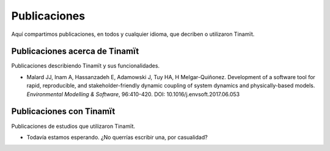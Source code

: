 Publicaciones
=============
Aquí compartimos publicaciones, en todos y cualquier idioma, que decriben o utilizaron Tinamït.

Publicaciones acerca de Tinamït
-------------------------------
Publicaciones describiendo Tinamït y sus funcionalidades.

* Malard JJ, Inam A, Hassanzadeh E, Adamowski J, Tuy HA, H Melgar-Quiñonez. Development of a software tool for rapid,
  reproducible, and stakeholder-friendly dynamic coupling of system dynamics and physically-based models. *Environmental
  Modelling & Software*, 96:410-420. DOI: 10.1016/j.envsoft.2017.06.053

Publicaciones con Tinamït
-------------------------
Publicaciones de estudios que utilizaron Tinamït.

* Todavía estamos esperando. ¿No querrías escribir una, por casualidad?
